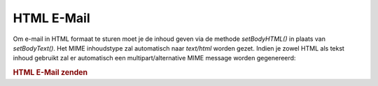 .. _zend.mail.html-mails:

HTML E-Mail
===========

Om e-mail in HTML formaat te sturen moet je de inhoud geven via de methode *setBodyHTML()* in plaats van
*setBodyText()*. Het MIME inhoudstype zal automatisch naar *text/html* worden gezet. Indien je zowel HTML als tekst
inhoud gebruikt zal er automatisch een multipart/alternative MIME message worden gegenereerd:

.. rubric:: HTML E-Mail zenden

.. code-block:: php
   :linenos:

   <?php
   require_once 'Zend/Mail.php';
   $mail = new Zend_Mail();
   $mail->setBodyText('Mijn mooie testtekst');
   $mail->setBodyHtml('Mijn mooie <b>test</b>tekst');
   $mail->setFrom('somebody@example.com', 'Een afzender');
   $mail->addTo('somebody_else@example.com', 'Een geadresseerde');
   $mail->setSubject('TestOnderwerp');
   $mail->send();
   ?>

